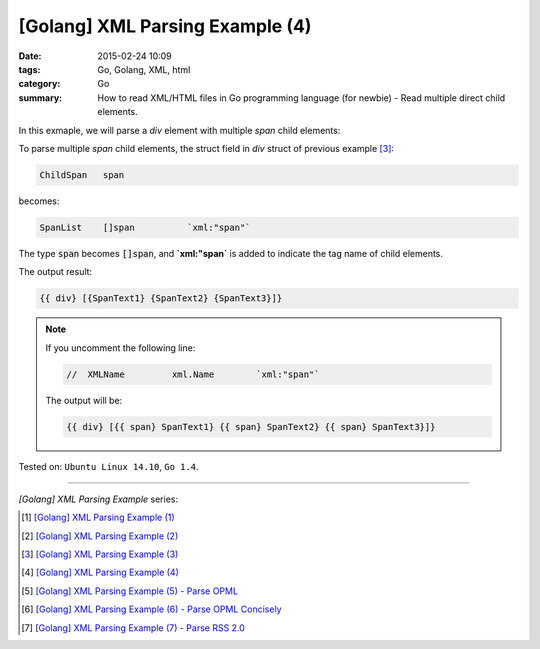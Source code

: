 [Golang] XML Parsing Example (4)
################################

:date: 2015-02-24 10:09
:tags: Go, Golang, XML, html
:category: Go
:summary: How to read XML/HTML files in Go programming language (for newbie)
          - Read multiple direct child elements.


In this exmaple, we will parse a *div* element with multiple *span* child
elements:

.. show_github_file:: siongui userpages content/code/go-xml/example-4.xml

To parse multiple *span* child elements, the struct field in *div* struct of
previous example [3]_:

.. code-block:: go

    ChildSpan	span

becomes:

.. code-block:: go

    SpanList	[]span		`xml:"span"`

The type :code:`span` becomes :code:`[]span`, and **`xml:"span`** is added to
indicate the tag name of child elements.

.. show_github_file:: siongui userpages content/code/go-xml/parse-4.go


The output result:

.. code-block:: txt

  {{ div} [{SpanText1} {SpanText2} {SpanText3}]}

.. note::

  If you uncomment the following line:

  .. code-block:: go

    //	XMLName		xml.Name	`xml:"span"`

  The output will be:

  .. code-block:: txt

    {{ div} [{{ span} SpanText1} {{ span} SpanText2} {{ span} SpanText3}]}



Tested on: ``Ubuntu Linux 14.10``, ``Go 1.4``.

----

*[Golang] XML Parsing Example* series:

.. [1] `[Golang] XML Parsing Example (1) <{filename}../17/go-parse-xml-example-1%en.rst>`_

.. [2] `[Golang] XML Parsing Example (2) <{filename}../19/go-parse-xml-example-2%en.rst>`_

.. [3] `[Golang] XML Parsing Example (3) <{filename}../21/go-parse-xml-example-3%en.rst>`_

.. [4] `[Golang] XML Parsing Example (4) <{filename}go-parse-xml-example-4%en.rst>`_

.. [5] `[Golang] XML Parsing Example (5) - Parse OPML <{filename}../25/go-parse-opml%en.rst>`_

.. [6] `[Golang] XML Parsing Example (6) - Parse OPML Concisely <{filename}../26/go-parse-opml-concisely%en.rst>`_

.. [7] `[Golang] XML Parsing Example (7) - Parse RSS 2.0 <{filename}../27/go-parse-rss2%en.rst>`_
